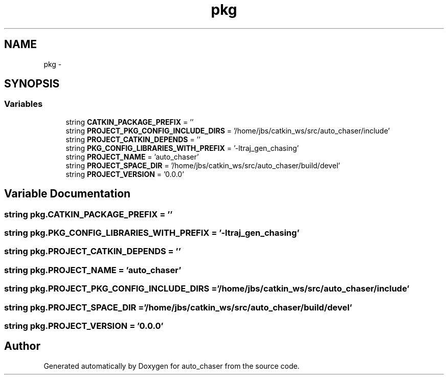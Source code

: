 .TH "pkg" 3 "Tue Apr 9 2019" "Version 1.0.0" "auto_chaser" \" -*- nroff -*-
.ad l
.nh
.SH NAME
pkg \- 
.SH SYNOPSIS
.br
.PP
.SS "Variables"

.in +1c
.ti -1c
.RI "string \fBCATKIN_PACKAGE_PREFIX\fP = ''"
.br
.ti -1c
.RI "string \fBPROJECT_PKG_CONFIG_INCLUDE_DIRS\fP = '/home/jbs/catkin_ws/src/auto_chaser/include'"
.br
.ti -1c
.RI "string \fBPROJECT_CATKIN_DEPENDS\fP = ''"
.br
.ti -1c
.RI "string \fBPKG_CONFIG_LIBRARIES_WITH_PREFIX\fP = '\-ltraj_gen_chasing'"
.br
.ti -1c
.RI "string \fBPROJECT_NAME\fP = 'auto_chaser'"
.br
.ti -1c
.RI "string \fBPROJECT_SPACE_DIR\fP = '/home/jbs/catkin_ws/src/auto_chaser/build/devel'"
.br
.ti -1c
.RI "string \fBPROJECT_VERSION\fP = '0\&.0\&.0'"
.br
.in -1c
.SH "Variable Documentation"
.PP 
.SS "string pkg\&.CATKIN_PACKAGE_PREFIX = ''"

.SS "string pkg\&.PKG_CONFIG_LIBRARIES_WITH_PREFIX = '\-ltraj_gen_chasing'"

.SS "string pkg\&.PROJECT_CATKIN_DEPENDS = ''"

.SS "string pkg\&.PROJECT_NAME = 'auto_chaser'"

.SS "string pkg\&.PROJECT_PKG_CONFIG_INCLUDE_DIRS = '/home/jbs/catkin_ws/src/auto_chaser/include'"

.SS "string pkg\&.PROJECT_SPACE_DIR = '/home/jbs/catkin_ws/src/auto_chaser/build/devel'"

.SS "string pkg\&.PROJECT_VERSION = '0\&.0\&.0'"

.SH "Author"
.PP 
Generated automatically by Doxygen for auto_chaser from the source code\&.
